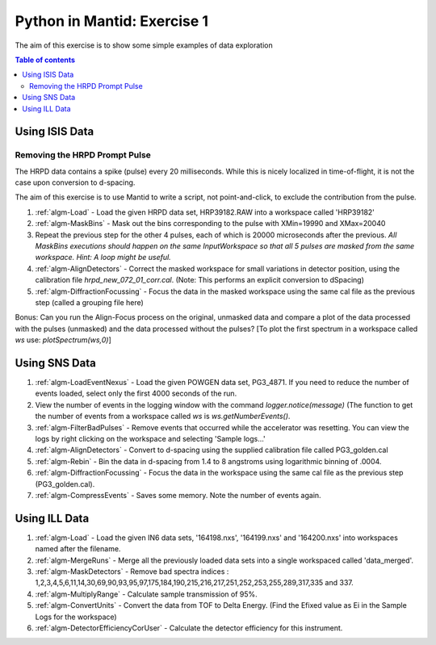 .. _07_pim_ex_1:

============================
Python in Mantid: Exercise 1
============================

The aim of this exercise is to show some simple examples of data exploration

.. contents:: Table of contents
    :local:

Using ISIS Data
===============

Removing the HRPD Prompt Pulse
------------------------------

The HRPD data contains a spike (pulse) every 20 milliseconds. While this is nicely localized in time-of-flight, it is not the case upon conversion to d-spacing.

The aim of this exercise is to use Mantid to write a script, not point-and-click, to exclude the contribution from the pulse.

#. :ref:`algm-Load` - Load the given HRPD data set, HRP39182.RAW into a workspace called 'HRP39182'
#. :ref:`algm-MaskBins` - Mask out the bins corresponding to the pulse with XMin=19990 and XMax=20040
#. Repeat the previous step for the other 4 pulses, each of which is 20000 microseconds after the previous. *All MaskBins executions should happen on the same InputWorkspace so that all 5 pulses are masked from the same workspace. Hint: A loop might be useful.* 
#. :ref:`algm-AlignDetectors` - Correct the masked workspace for small variations in detector position, using the calibration file `hrpd_new_072_01_corr.cal`. (Note: This performs an explicit conversion to dSpacing)
#. :ref:`algm-DiffractionFocussing` - Focus the data in the masked workspace using the same cal file as the previous step (called a grouping file here)

Bonus: Can you run the Align-Focus process on the original, unmasked data and compare a plot of the data processed with the pulses (unmasked) and the data processed without the pulses? [To plot the first spectrum in a workspace called `ws` use: `plotSpectrum(ws,0)`]

Using SNS Data
==============

#. :ref:`algm-LoadEventNexus` - Load the given POWGEN data set, PG3_4871. If you need to reduce the number of events loaded, select only the first 4000 seconds of the run.
#. View the number of events in the logging window with the command `logger.notice(message)` (The function to get the number of events from a workspace called `ws` is `ws.getNumberEvents()`.
#. :ref:`algm-FilterBadPulses` - Remove events that occurred while the accelerator was resetting. You can view the logs by right clicking on the workspace and selecting 'Sample logs...'
#. :ref:`algm-AlignDetectors` - Convert to d-spacing using the supplied calibration file called PG3_golden.cal
#. :ref:`algm-Rebin` - Bin the data in d-spacing from 1.4 to 8 angstroms using logarithmic binning of .0004.
#. :ref:`algm-DiffractionFocussing` - Focus the data in the workspace using the same cal file as the previous step (PG3_golden.cal).
#. :ref:`algm-CompressEvents` - Saves some memory. Note the number of events again.


Using ILL Data
==============

#. :ref:`algm-Load` - Load the given IN6 data sets, '164198.nxs', '164199.nxs' and '164200.nxs' into workspaces named after the filename.
#. :ref:`algm-MergeRuns` - Merge all the previously loaded data sets into a single workspaced called 'data_merged'.
#. :ref:`algm-MaskDetectors` - Remove bad spectra indices : 1,2,3,4,5,6,11,14,30,69,90,93,95,97,175,184,190,215,216,217,251,252,253,255,289,317,335 and 337.
#. :ref:`algm-MultiplyRange` - Calculate sample transmission of 95%.
#. :ref:`algm-ConvertUnits` - Convert the data from TOF to Delta Energy. (Find the Efixed value as Ei in the Sample Logs for the workspace)
#. :ref:`algm-DetectorEfficiencyCorUser` - Calculate the detector efficiency for this instrument.

